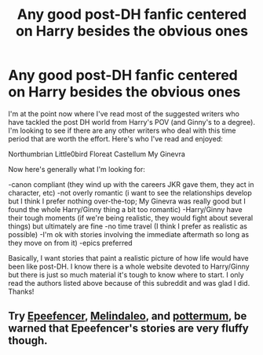 #+TITLE: Any good post-DH fanfic centered on Harry besides the obvious ones

* Any good post-DH fanfic centered on Harry besides the obvious ones
:PROPERTIES:
:Author: goodlife23
:Score: 7
:DateUnix: 1462344385.0
:DateShort: 2016-May-04
:FlairText: Request
:END:
I'm at the point now where I've read most of the suggested writers who have tackled the post DH world from Harry's POV (and Ginny's to a degree). I'm looking to see if there are any other writers who deal with this time period that are worth the effort. Here's who I've read and enjoyed:

Northumbrian Little0bird Floreat Castellum My Ginevra

Now here's generally what I'm looking for:

-canon compliant (they wind up with the careers JKR gave them, they act in character, etc) -not overly romantic (i want to see the relationships develop but I think I prefer nothing over-the-top; My Ginevra was really good but I found the whole Harry/Ginny thing a bit too romantic) -Harry/Ginny have their tough moments (if we're being realistic, they would fight about several things) but ultimately are fine -no time travel (I think I prefer as realistic as possible) -I'm ok with stories involving the immediate aftermath so long as they move on from it) -epics preferred

Basically, I want stories that paint a realistic picture of how life would have been like post-DH. I know there is a whole website devoted to Harry/Ginny but there is just so much material it's tough to know where to start. I only read the authors listed above because of this subreddit and was glad I did. Thanks!


** Try [[https://www.fanfiction.net/u/2505393/Epeefencer][Epeefencer]], [[https://www.fanfiction.net/u/457505/Melindaleo][Melindaleo]], and [[https://www.fanfiction.net/u/1864945/pottermum][pottermum]], be warned that Epeefencer's stories are very fluffy though.
:PROPERTIES:
:Author: InquisitorCOC
:Score: 1
:DateUnix: 1462373826.0
:DateShort: 2016-May-04
:END:
